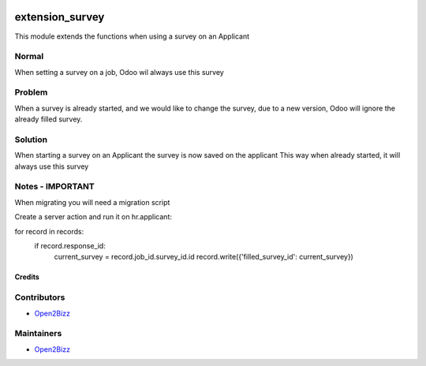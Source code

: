 .. image:: hhttps://www.open2bizz.tech/web/image/res.company/1/logo?
   :target: https://www.gnu.org/graphics/heckert_gnu.transp.small.png
   :alt: License: LGPL-3

===============
extension_survey
===============

This module extends the functions when using a survey on an Applicant 

Normal
------
When setting a survey on a job, Odoo wil always use this survey

Problem
-------
When a survey is already started, and we would like to change the survey, due to a new version, Odoo will ignore the already filled survey. 

Solution
--------
When starting a survey on an Applicant the survey is now saved on the applicant This way when already started, it will always use this survey
          
Notes -  IMPORTANT 
------------------
When migrating you will need a migration script

Create a server action and run it on hr.applicant:

for record in records:
  if record.response_id:
    current_survey = record.job_id.survey_id.id
    record.write({'filled_survey_id': current_survey})


Credits
=======

Contributors
------------
* `Open2Bizz <https://www.open2bizz.tech>`__

Maintainers
-----------
* `Open2Bizz <https://www.open2bizz.tech>`__

